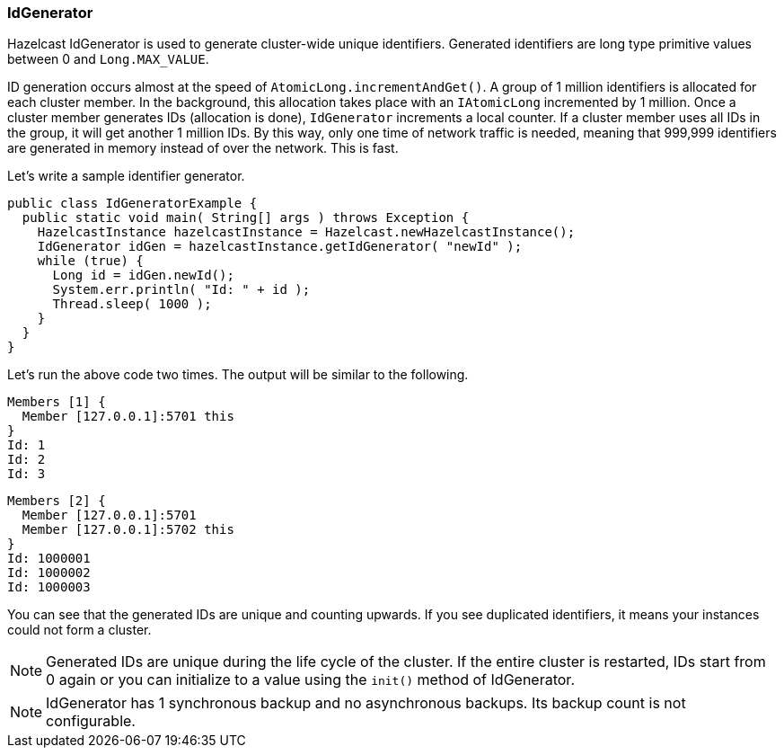 

[[idgenerator]]
=== IdGenerator

Hazelcast IdGenerator is used to generate cluster-wide unique identifiers. Generated identifiers are long type primitive values between 0 and `Long.MAX_VALUE`. 

ID generation occurs almost at the speed of `AtomicLong.incrementAndGet()`. A group of 1 million identifiers is allocated for each cluster member. In the background, this allocation takes place with an `IAtomicLong` incremented by 1 million. Once a cluster member generates IDs (allocation is done), `IdGenerator` increments a local counter. If a cluster member uses all IDs in the group, it will get another 1 million IDs. By this way, only one time of network traffic is needed, meaning that 999,999 identifiers are generated in memory instead of over the network. This is fast.

Let's write a sample identifier generator.

```java
public class IdGeneratorExample {
  public static void main( String[] args ) throws Exception {
    HazelcastInstance hazelcastInstance = Hazelcast.newHazelcastInstance();
    IdGenerator idGen = hazelcastInstance.getIdGenerator( "newId" );
    while (true) {
      Long id = idGen.newId();
      System.err.println( "Id: " + id );
      Thread.sleep( 1000 );
    }
  }
}
```

Let's run the above code two times. The output will be similar to the following.

```plain
Members [1] {
  Member [127.0.0.1]:5701 this
}
Id: 1
Id: 2
Id: 3
```


```plain
Members [2] {
  Member [127.0.0.1]:5701
  Member [127.0.0.1]:5702 this
}
Id: 1000001
Id: 1000002
Id: 1000003
```

You can see that the generated IDs are unique and counting upwards. If you see duplicated identifiers, it means your instances could not form a cluster. 


NOTE: Generated IDs are unique during the life cycle of the cluster. If the entire cluster is restarted, IDs start from 0 again or you can initialize to a value using the `init()` method of IdGenerator.

NOTE: IdGenerator has 1 synchronous backup and no asynchronous backups. Its backup count is not configurable.


